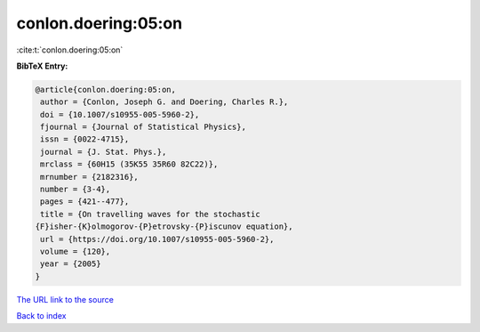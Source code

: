 conlon.doering:05:on
====================

:cite:t:`conlon.doering:05:on`

**BibTeX Entry:**

.. code-block:: bibtex

   @article{conlon.doering:05:on,
    author = {Conlon, Joseph G. and Doering, Charles R.},
    doi = {10.1007/s10955-005-5960-2},
    fjournal = {Journal of Statistical Physics},
    issn = {0022-4715},
    journal = {J. Stat. Phys.},
    mrclass = {60H15 (35K55 35R60 82C22)},
    mrnumber = {2182316},
    number = {3-4},
    pages = {421--477},
    title = {On travelling waves for the stochastic
   {F}isher-{K}olmogorov-{P}etrovsky-{P}iscunov equation},
    url = {https://doi.org/10.1007/s10955-005-5960-2},
    volume = {120},
    year = {2005}
   }

`The URL link to the source <ttps://doi.org/10.1007/s10955-005-5960-2}>`__


`Back to index <../By-Cite-Keys.html>`__
